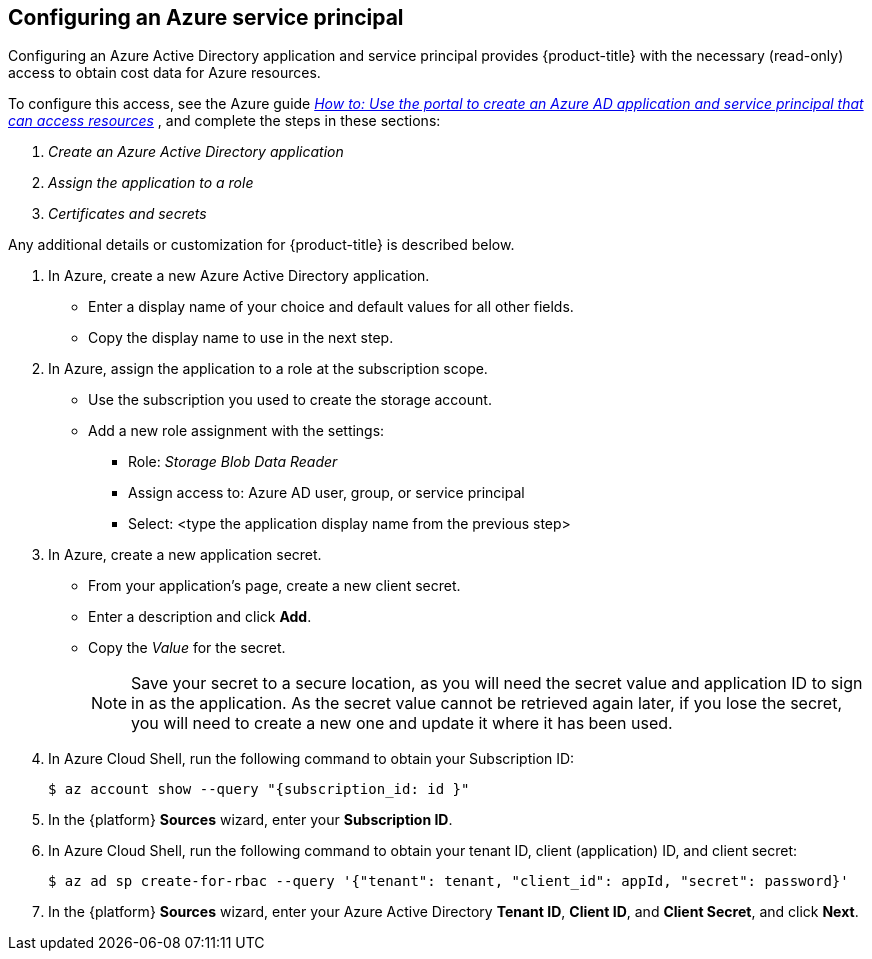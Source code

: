 // Module included in the following assemblies:
// assembly_adding_azure_sources.adoc
[id="configuring_an_azure_service_principal"]
[[configuring_an_azure_service_principal]]
== Configuring an Azure service principal

// The URL for this procedure needs to go in the UI code in the Sources dialog.

Configuring an Azure Active Directory application and service principal provides {product-title} with the necessary (read-only) access to obtain cost data for Azure resources.

To configure this access, see the Azure guide link:https://docs.microsoft.com/en-us/azure/active-directory/develop/howto-create-service-principal-portal[_How to: Use the portal to create an Azure AD application and service principal that can access resources_] , and complete the steps in these sections:

. _Create an Azure Active Directory application_
. _Assign the application to a role_
. _Certificates and secrets_

Any additional details or customization for {product-title} is described below.


. In Azure, create a new Azure Active Directory application.
* Enter a display name of your choice and default values for all other fields.
* Copy the display name to use in the next step.
. In Azure, assign the application to a role at the subscription scope.
* Use the subscription you used to create the storage account.
* Add a new role assignment with the settings:
** Role:   _Storage Blob Data Reader_
** Assign access to:   Azure AD user, group, or service principal
** Select:  <type the application display name from the previous step>
. In Azure, create a new application secret.
* From your application’s page, create a new client secret.
* Enter a description and click *Add*.
* Copy the _Value_ for the secret.
+
[NOTE]
====
Save your secret to a secure location, as you will need the secret value and application ID to sign in as the application. As the secret value cannot be retrieved again later, if you lose the secret, you will need to create a new one and update it where it has been used.
====
. In Azure Cloud Shell, run the following command to obtain your Subscription ID:
+
----
$ az account show --query "{subscription_id: id }"
----
+
. In the {platform} *Sources* wizard, enter your *Subscription ID*.
. In Azure Cloud Shell, run the following command to obtain your tenant ID, client (application) ID, and client secret:
+
----
$ az ad sp create-for-rbac --query '{"tenant": tenant, "client_id": appId, "secret": password}'
----
+
. In the {platform} *Sources* wizard, enter your Azure Active Directory *Tenant ID*, *Client ID*, and *Client Secret*, and click *Next*.
